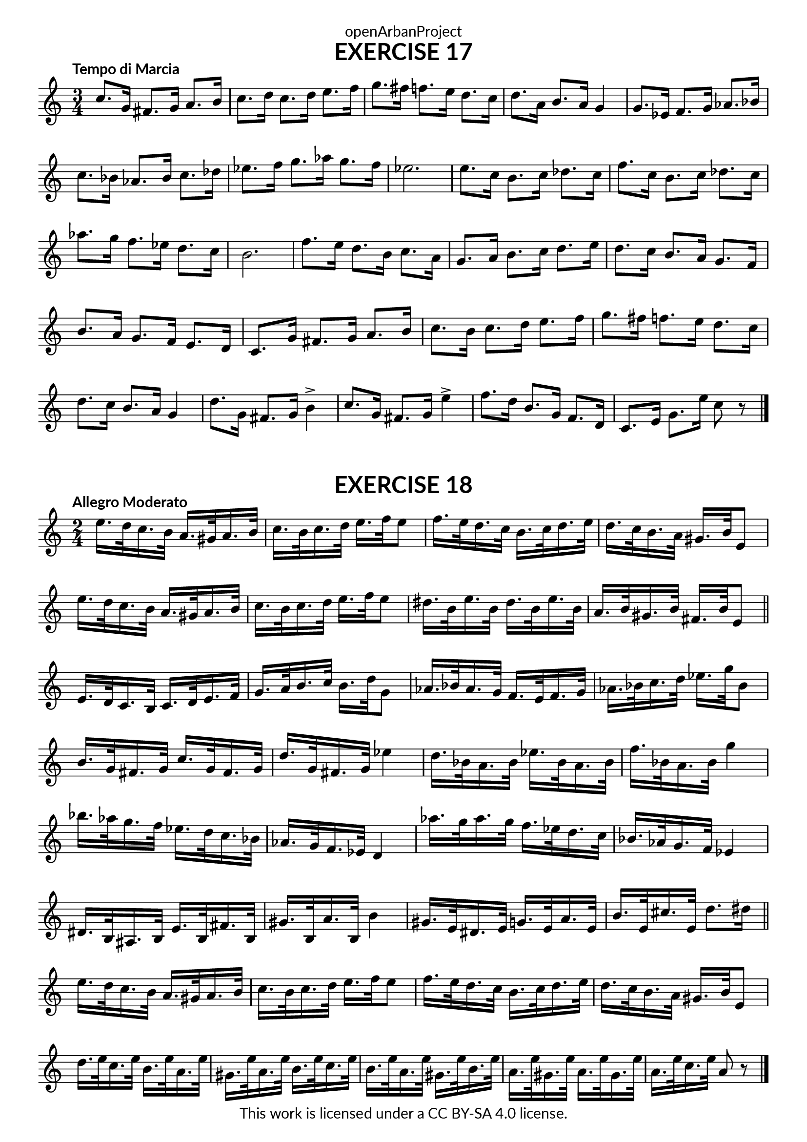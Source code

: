 \version "2.20.0"
\language "english"

\book {
  \paper {
    indent = 0\mm
    scoreTitleMarkup = \markup {
      \fill-line {
        \null
        \fontsize #4 \bold \fromproperty #'header:piece
        \fromproperty #'header:composer
      }
    }
    fonts = #
  (make-pango-font-tree
   "Lato"
   "Lato"
   "Liberation Mono"
   (/ (* staff-height pt) 2.5))
  }
  \header { tagline = ##f 
            copyright = "This work is licensed under a CC BY-SA 4.0 license."
            dedication = "openArbanProject"
  }
  
  \score {
    \header {
      piece = "EXERCISE 17"
    }
    \layout { \context { \Score \remove "Bar_number_engraver" }}
    \relative c'
    {
      \numericTimeSignature \time 3/4
      \tempo "Tempo di Marcia"
      c'8. g16 fs8. g16 a8. b16 c8. d16 c8. d16 e8. f16 
      g8. fs16 f8. e16 d8. c16 d8. a16 b8. a16 g4
      g8. ef16 f8. g16 af8. bf16 c8. bf16 af8. bf16 c8. df16 
      ef8. f16 g8. af16 g8. f16 ef2.
      e8. c16 b8. c16 df8. c16 f8. c16 b8. c16 df8. c16
      af'8. g16 f8. ef16 d8. c16 b2.
      f'8. e16 d8. b16 c8. a16 g8. a16 b8. c16 d8. e16 
      d8. c16 b8. a16 g8. f16 b8. a16 g8. f16 e8. d16 
      c8. g'16 fs8. g16 a8. b16 c8. b16 c8. d16 e8. f16 
      g8. fs16 f8. e16 d8. c16 d8. c16 b8. a16 g4
      d'8. g,16 fs8. g16 b4-> c8. g16 fs8. g16 e'4->
      f8. d16 b8. g16 f8. d16 c8. e16 g8. e'16 c8 r
      \bar "|."
    }
  }
  
   \score {
    \header {
      piece = "EXERCISE 18"
    }
    \layout { \context { \Score \remove "Bar_number_engraver" }}
    \relative c'
    {
      \numericTimeSignature \time 2/4
      \tempo "Allegro Moderato"
      e'16. d32 c16. b32 a16. gs32 a16. b32 c16. b32 c16. d32 e16. f32 e8
      f16. e32 d16. c32 b16. c32 d16. e32 d16. c32 b16. a32 gs16. b32 e,8
      e'16. d32 c16. b32 a16. gs32 a16. b32 c16. b32 c16. d32 e16. f32 e8
      ds16. b32 e16. b32 ds16. b32 e16. b32 a16. b32 gs16. b32 fs16. b32 e,8 \bar "||"
      e16. d32 c16. b32 c16. d32 e16. f32 g16. a32 b16. c32 b16. d32 g,8
      af16. bf32 af16. g32 f16. e32 f16. g32 af16. bf32 c16. d32 ef16. g32 bf,8
      b16. g32 fs16. g32 c16. g32 fs16. g32 d'16. g,32 fs16. g32 ef'4
      d16. bf32 a16. bf32 ef16. bf32 a16. bf32 f'16. bf,32 a16. bf32 g'4
      bf16. af32 g16. f32 ef16. d32 c16. bf32 af16. g32 f16. ef32 d4
      af''16. g32 af16. g32 f16. ef32 d16. c32 bf16. af32 g16. f32 ef4
      ds16. b32 as16. b32 e16. b32 fs'16. b,32 gs'16. b,32 a'16. b,32 b'4
      gs16. e32 ds16. e32 g16. e32 a16. e32 b'16. e,32 cs'16. e,32 d'8. ds16 \bar "||"
      e16. d32 c16. b32 a16. gs32 a16. b32 c16. b32 c16. d32 e16. f32 e8
      f16. e32 d16. c32 b16. c32 d16. e32 d16. c32 b16. a32 gs16. b32 e,8
      d'16. e32 c16. e32 b16. e32 a,16. e'32 gs,16. e'32 a,16. e'32 b16. e32 c16. e32
      b16. e32 a,16. e'32 gs,16. e'32 b16. e32 a,16. e'32 gs,16. e'32 a,16. e'32 gs,16. e'32 
      a,16. e'32 c16. e32 a,8 r
      \bar "|."
    }
  }
}
